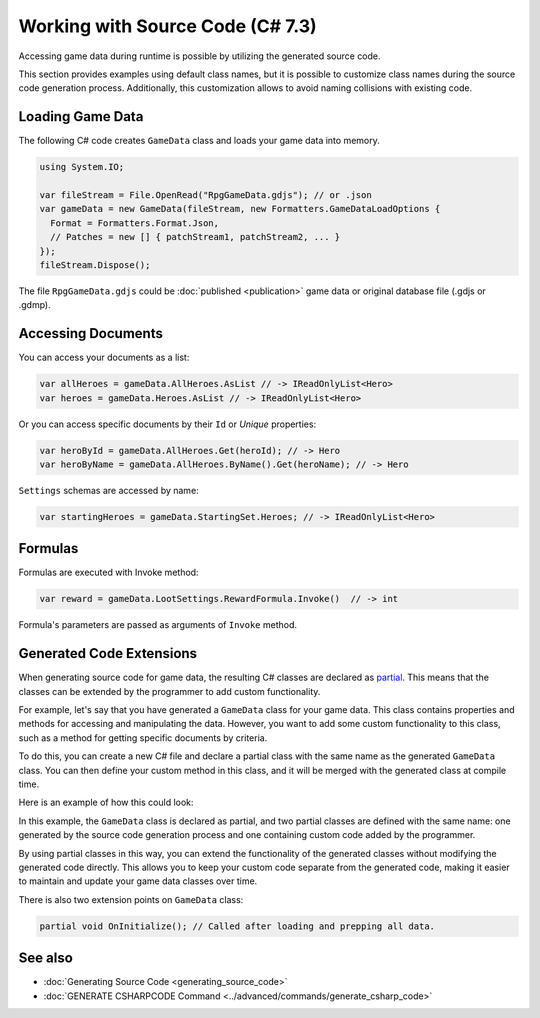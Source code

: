 Working with Source Code (C# 7.3)
=================================

Accessing game data during runtime is possible by utilizing the generated source code.

This section provides examples using default class names, but it is possible to customize class names during the source code generation process. Additionally, this customization allows to avoid naming collisions with existing code.

Loading Game Data
-----------------

The following C# code creates ``GameData`` class and loads your game data into memory.

.. code-block:: csharp
  
  using System.IO;
  
  var fileStream = File.OpenRead("RpgGameData.gdjs"); // or .json
  var gameData = new GameData(fileStream, new Formatters.GameDataLoadOptions { 
    Format = Formatters.Format.Json,
    // Patches = new [] { patchStream1, patchStream2, ... }
  });
  fileStream.Dispose();

The file ``RpgGameData.gdjs`` could be :doc:`published <publication>` game data or original database file (.gdjs or .gdmp).  
  
Accessing Documents
-------------------

You can access your documents as a list:

.. code-block:: csharp

  var allHeroes = gameData.AllHeroes.AsList // -> IReadOnlyList<Hero>
  var heroes = gameData.Heroes.AsList // -> IReadOnlyList<Hero>

Or you can access specific documents by their ``Id`` or *Unique* properties:

.. code-block:: csharp

  var heroById = gameData.AllHeroes.Get(heroId); // -> Hero
  var heroByName = gameData.AllHeroes.ByName().Get(heroName); // -> Hero

``Settings`` schemas are accessed by name:

.. code-block:: csharp

  var startingHeroes = gameData.StartingSet.Heroes; // -> IReadOnlyList<Hero>
  
Formulas
--------

Formulas are executed with Invoke method:

.. code-block:: csharp

  var reward = gameData.LootSettings.RewardFormula.Invoke()  // -> int

Formula's parameters are passed as arguments of ``Invoke`` method.

Generated Code Extensions
-------------------------

When generating source code for game data, the resulting C# classes are declared as `partial <https://learn.microsoft.com/en-us/dotnet/csharp/programming-guide/classes-and-structs/partial-classes-and-methods>`_. This means that the classes can be extended by the programmer to add custom functionality.

For example, let's say that you have generated a ``GameData`` class for your game data. This class contains properties and methods for accessing and manipulating the data. However, you want to add some custom functionality to this class, such as a method for getting specific documents by criteria.

To do this, you can create a new C# file and declare a partial class with the same name as the generated ``GameData`` class. You can then define your custom method in this class, and it will be merged with the generated class at compile time.

Here is an example of how this could look:

.. code-block:: csharp
  // should be in same namespace as generated GameData class
  public partial class GameData {
  
      public IEnumerable<Hero> GetReligiousHeroes() {
          return this.AllHeroes.AsList.Where(hero => hero.Religious);
      }
  
  }

In this example, the ``GameData`` class is declared as partial, and two partial classes are defined with the same name: one generated by the source code generation process and one containing custom code added by the programmer.

By using partial classes in this way, you can extend the functionality of the generated classes without modifying the generated code directly. This allows you to keep your custom code separate from the generated code, making it easier to maintain and update your game data classes over time.

There is also two extension points on ``GameData`` class:

.. code-block:: csharp

  partial void OnInitialize(); // Called after loading and prepping all data.

See also
--------

- :doc:`Generating Source Code <generating_source_code>`
- :doc:`GENERATE CSHARPCODE Command <../advanced/commands/generate_csharp_code>`